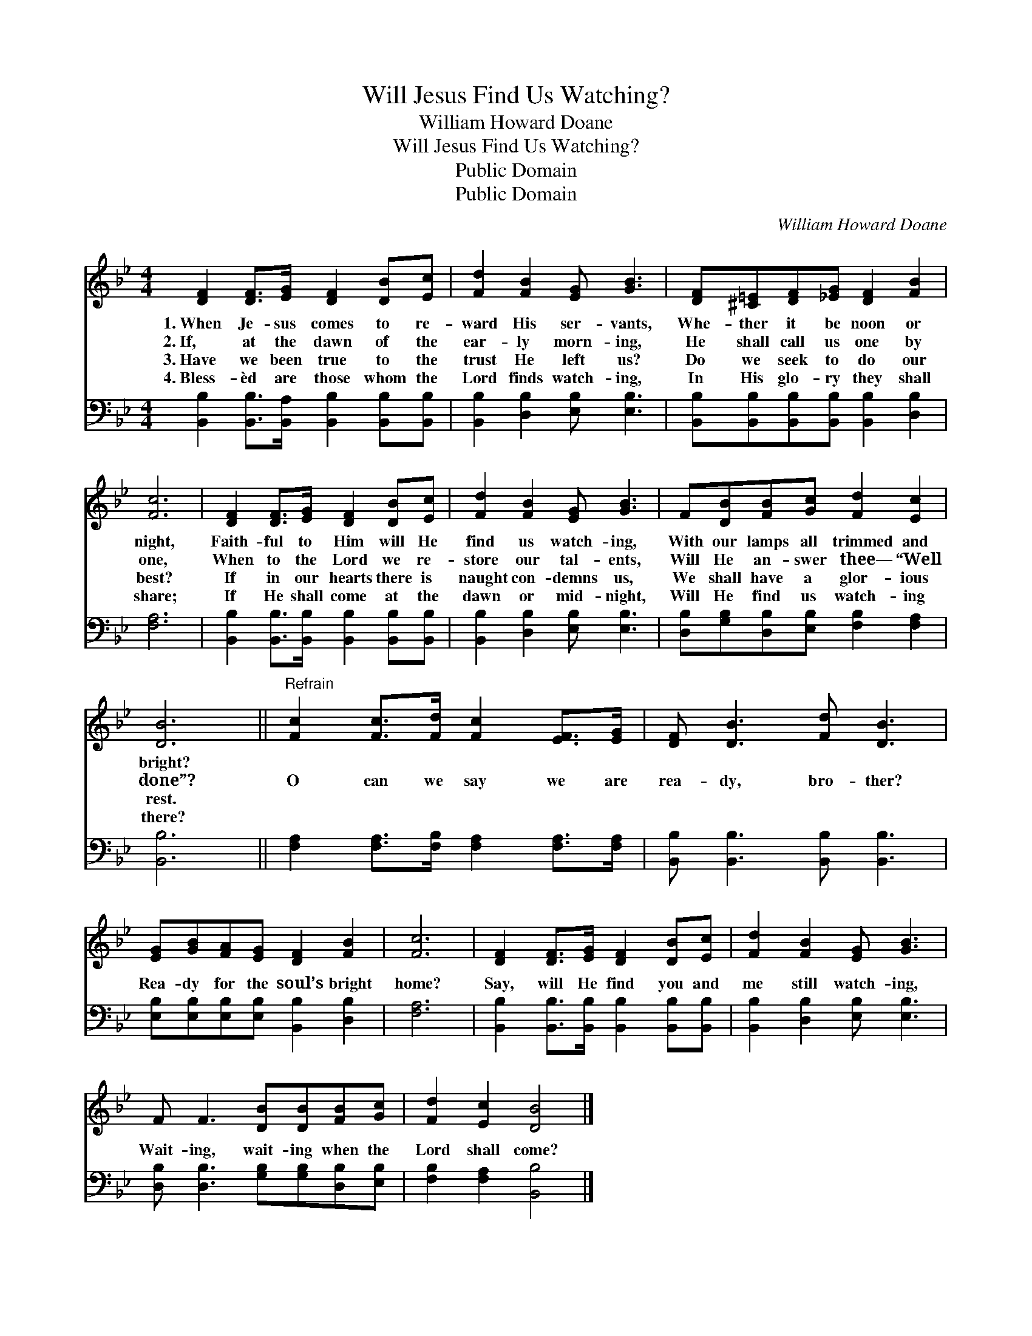 X:1
T:Will Jesus Find Us Watching?
T:William Howard Doane
T:Will Jesus Find Us Watching?
T:Public Domain
T:Public Domain
C:William Howard Doane
Z:Public Domain
%%score 1 2
L:1/8
M:4/4
K:Bb
V:1 treble 
V:2 bass 
V:1
 [DF]2 [DF]>[EG] [DF]2 [DB][Ec] | [Fd]2 [FB]2 [EG] [GB]3 | [DF][^C=E][DF][_EG] [DF]2 [FB]2 | %3
w: 1.~When Je- sus comes to re-|ward His ser- vants,|Whe- ther it be noon or|
w: 2.~If, at the dawn of the|ear- ly morn- ing,|He shall call us one by|
w: 3.~Have we been true to the|trust He left us?|Do we seek to do our|
w: 4.~Bless- èd are those whom the|Lord finds watch- ing,|In His glo- ry they shall|
 [Fc]6 | [DF]2 [DF]>[EG] [DF]2 [DB][Ec] | [Fd]2 [FB]2 [EG] [GB]3 | F[DB][FB][Gc] [Fd]2 [Ec]2 | %7
w: night,|Faith- ful to Him will He|find us watch- ing,|With our lamps all trimmed and|
w: one,|When to the Lord we re-|store our tal- ents,|Will He an- swer thee— “Well|
w: best?|If in our hearts there is|naught con- demns us,|We shall have a glor- ious|
w: share;|If He shall come at the|dawn or mid- night,|Will He find us watch- ing|
 [DB]6 ||"^Refrain" [Fc]2 [Fc]>[Fd] [Fc]2 [EF]>[EG] | [DF] [DB]3 [Fd] [DB]3 | %10
w: bright?|||
w: done”?|O can we say we are|rea- dy, bro- ther?|
w: rest.|||
w: there?|||
 [EG][GB][FA][EG] [DF]2 [FB]2 | [Fc]6 | [DF]2 [DF]>[EG] [DF]2 [DB][Ec] | [Fd]2 [FB]2 [EG] [GB]3 | %14
w: ||||
w: Rea- dy for the soul’s bright|home?|Say, will He find you and|me still watch- ing,|
w: ||||
w: ||||
 F F3 [DB][DB][FB][Gc] | [Fd]2 [Ec]2 [DB]4 |] %16
w: ||
w: Wait- ing, wait- ing when the|Lord shall come?|
w: ||
w: ||
V:2
 [B,,B,]2 [B,,B,]>[B,,A,] [B,,B,]2 [B,,B,][B,,B,] | [B,,B,]2 [D,B,]2 [E,B,] [E,B,]3 | %2
 [B,,B,][B,,B,][B,,B,][B,,B,] [B,,B,]2 [D,B,]2 | [F,A,]6 | %4
 [B,,B,]2 [B,,B,]>[B,,B,] [B,,B,]2 [B,,B,][B,,B,] | [B,,B,]2 [D,B,]2 [E,B,] [E,B,]3 | %6
 [D,B,][G,B,][D,B,][E,B,] [F,B,]2 [F,A,]2 | [B,,B,]6 || %8
 [F,A,]2 [F,A,]>[F,B,] [F,A,]2 [F,A,]>[F,A,] | [B,,B,] [B,,B,]3 [B,,B,] [B,,B,]3 | %10
 [E,B,][E,B,][E,B,][E,B,] [B,,B,]2 [D,B,]2 | [F,A,]6 | %12
 [B,,B,]2 [B,,B,]>[B,,B,] [B,,B,]2 [B,,B,][B,,B,] | [B,,B,]2 [D,B,]2 [E,B,] [E,B,]3 | %14
 [D,B,] [D,B,]3 [G,B,][G,B,][D,B,][E,B,] | [F,B,]2 [F,A,]2 [B,,B,]4 |] %16

